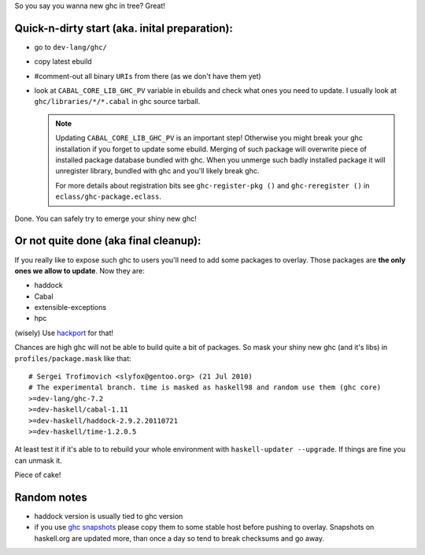 So you say you wanna new ghc in tree? Great!

Quick-n-dirty start (aka. inital preparation):
==============================================

- go to ``dev-lang/ghc/``
- copy latest ebuild
- #comment-out all binary ``URIs`` from there (as we don't have them yet)
- look at ``CABAL_CORE_LIB_GHC_PV`` variable in ebuilds and check
  what ones you need to update. I usually look at ``ghc/libraries/*/*.cabal``
  in ghc source tarball.

  .. note::

      Updating ``CABAL_CORE_LIB_GHC_PV`` is an important step! Otherwise you
      might break your ghc installation if you forget to update some ebuild.
      Merging of such package will overwrite piece of installed package
      database bundled with ghc. When you unmerge such badly installed package
      it will unregister library, bundled with ghc and you'll likely break ghc.

      For more details about registration bits see ``ghc-register-pkg ()`` and
      ``ghc-reregister ()`` in ``eclass/ghc-package.eclass``.

Done. You can safely try to emerge your shiny new ghc!

Or not quite done (aka final cleanup):
======================================

If you really like to expose such ghc to users you'll need to add some
packages to overlay. Those packages are **the only ones we allow to update**. Now they are:

- haddock
- Cabal
- extensible-exceptions
- hpc

(wisely) Use `hackport <https://raw.github.com/gentoo-haskell/hackport/master/README.rst>`_ for that!

Chances are high ghc will not be able to build quite a bit of packages. So mask
your shiny new ghc (and it's libs) in ``profiles/package.mask`` like that:

::

    # Sergei Trofimovich <slyfox@gentoo.org> (21 Jul 2010)
    # The experimental branch. time is masked as haskell98 and random use them (ghc core)
    >=dev-lang/ghc-7.2
    >=dev-haskell/cabal-1.11
    >=dev-haskell/haddock-2.9.2.20110721
    >=dev-haskell/time-1.2.0.5

At least test it if it's able to to rebuild your whole environment with ``haskell-updater --upgrade``.
If things are fine you can unmask it.

Piece of cake!

Random notes
============

- haddock version is usually tied to ghc version
- if you use `ghc snapshots <http://www.haskell.org/ghc/dist/stable/dist>`_
  please copy them to some stable host before pushing to overlay.
  Snapshots on haskell.org are updated more, than once a day so tend to
  break checksums and go away.
